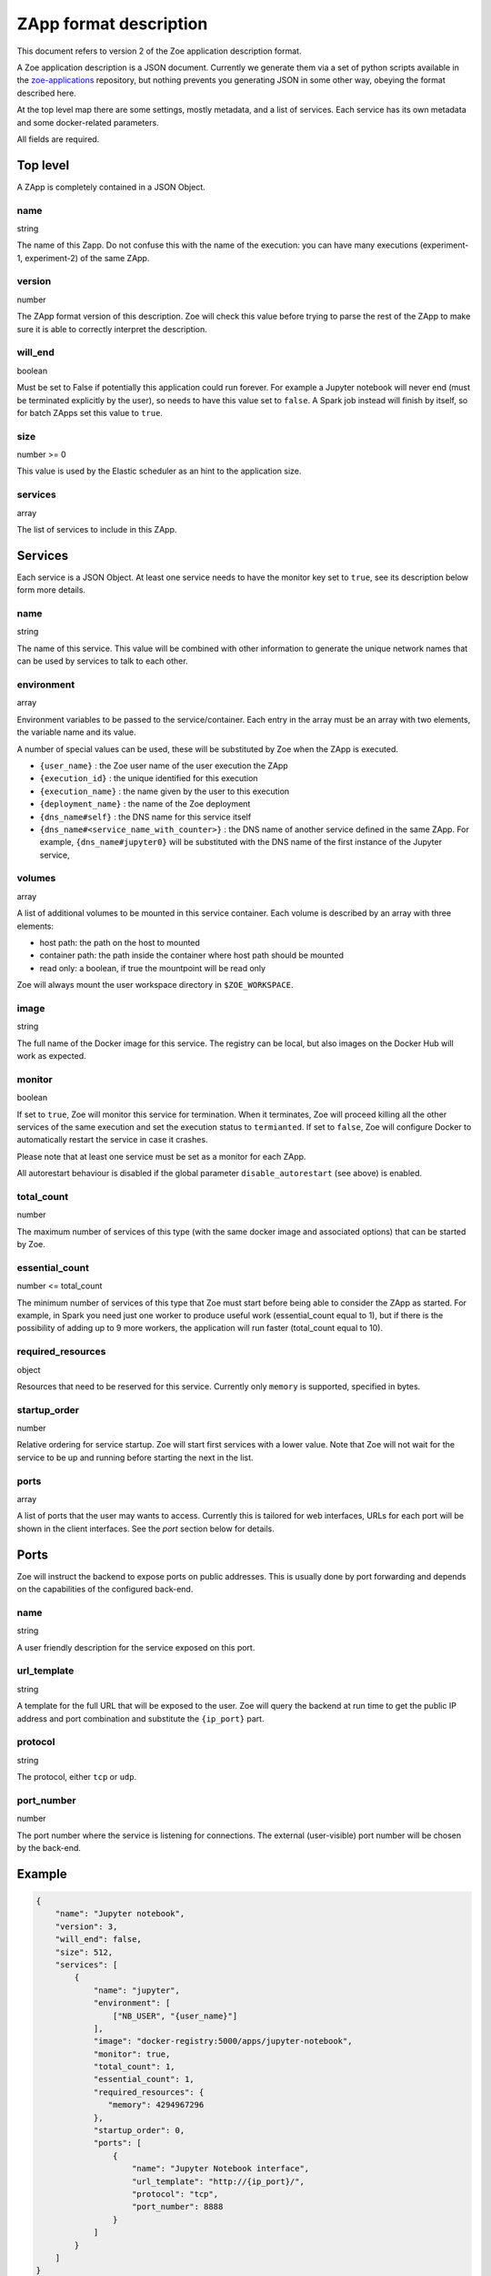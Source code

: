 .. _zapp_format:

ZApp format description
=======================

This document refers to version 2 of the Zoe application description format.

A Zoe application description is a JSON document. Currently we generate them via a set of python scripts available in the `zoe-applications <https://github.com/DistributedSystemsGroup/zoe-applications>`_ repository, but nothing prevents you generating JSON in some other way, obeying the format described here.

At the top level map there are some settings, mostly metadata, and a list of services. Each service has its own metadata and some docker-related parameters.

All fields are required.

Top level
---------

A ZApp is completely contained in a JSON Object.

name
^^^^

string

The name of this Zapp. Do not confuse this with the name of the execution: you can have many executions (experiment-1, experiment-2) of the same ZApp.

version
^^^^^^^

number

The ZApp format version of this description. Zoe will check this value before trying to parse the rest of the ZApp to make sure it is able to correctly interpret the description.

will_end
^^^^^^^^

boolean

Must be set to False if potentially this application could run forever. For example a Jupyter notebook will never end (must be terminated explicitly by the user), so needs to have this value set to ``false``. A Spark job instead will finish by itself, so for batch ZApps set this value to ``true``.

size
^^^^

number >= 0

This value is used by the Elastic scheduler as an hint to the application size.

services
^^^^^^^^

array

The list of services to include in this ZApp.

Services
--------

Each service is a JSON Object. At least one service needs to have the monitor key set to ``true``, see its description below form more details.

name
^^^^

string

The name of this service. This value will be combined with other information to generate the unique network names that can be used by services to talk to each other.

environment
^^^^^^^^^^^

array

Environment variables to be passed to the service/container. Each entry in the array must be an array with two elements, the variable name and its value.

A number of special values can be used, these will be substituted by Zoe when the ZApp is executed.

* ``{user_name}`` : the Zoe user name of the user execution the ZApp
* ``{execution_id}`` : the unique identified for this execution
* ``{execution_name}`` : the name given by the user to this execution
* ``{deployment_name}`` : the name of the Zoe deployment
* ``{dns_name#self}`` : the DNS name for this service itself
* ``{dns_name#<service_name_with_counter>}`` : the DNS name of another service defined in the same ZApp. For example, ``{dns_name#jupyter0}`` will be substituted with the DNS name of the first instance of the Jupyter service,

volumes
^^^^^^^

array

A list of additional volumes to be mounted in this service container. Each volume is described by an array with three elements:

* host path: the path on the host to mounted
* container path: the path inside the container where host path should be mounted
* read only: a boolean, if true the mountpoint will be read only

Zoe will always mount the user workspace directory in ``$ZOE_WORKSPACE``.

image
^^^^^

string

The full name of the Docker image for this service. The registry can be local, but also images on the Docker Hub will work as expected.

monitor
^^^^^^^

boolean

If set to ``true``, Zoe will monitor this service for termination. When it terminates, Zoe will proceed killing all the other services of the same execution and set the execution status to ``termianted``.
If set to ``false``, Zoe will configure Docker to automatically restart the service in case it crashes.

Please note that at least one service must be set as a monitor for each ZApp.

All autorestart behaviour is disabled if the global parameter ``disable_autorestart`` (see above) is enabled.

total_count
^^^^^^^^^^^

number

The maximum number of services of this type (with the same docker image and associated options) that can be started by Zoe.

essential_count
^^^^^^^^^^^^^^^

number <= total_count

The minimum number of services of this type that Zoe must start before being able to consider the ZApp as started. For example, in Spark you need just one worker to produce useful work (essential_count equal to 1), but if there is the possibility of adding up to 9 more workers, the application will run faster (total_count equal to 10).

required_resources
^^^^^^^^^^^^^^^^^^

object

Resources that need to be reserved for this service. Currently only ``memory`` is supported, specified in bytes.

startup_order
^^^^^^^^^^^^^

number

Relative ordering for service startup. Zoe will start first services with a lower value. Note that Zoe will not wait for the service to be up and running before starting the next in the list.

ports
^^^^^

array

A list of ports that the user may wants to access. Currently this is tailored for web interfaces, URLs for each port will be shown in the client interfaces. See the *port* section below for details.

Ports
-----

Zoe will instruct the backend to expose ports on public addresses. This is usually done by port forwarding and depends on the capabilities of the configured back-end.

name
^^^^

string

A user friendly description for the service exposed on this port.

url_template
^^^^^^^^^^^^

string

A template for the full URL that will be exposed to the user. Zoe will query the backend at run time to get the public IP address and port combination and substitute the ``{ip_port}`` part.

protocol
^^^^^^^^

string

The protocol, either ``tcp`` or ``udp``.

port_number
^^^^^^^^^^^

number

The port number where the service is listening for connections. The external (user-visible) port number will be chosen by the back-end.

Example
-------
.. code-block:: json

    {
        "name": "Jupyter notebook",
        "version": 3,
        "will_end": false,
        "size": 512,
        "services": [
            {
                "name": "jupyter",
                "environment": [
                    ["NB_USER", "{user_name}"]
                ],
                "image": "docker-registry:5000/apps/jupyter-notebook",
                "monitor": true,
                "total_count": 1,
                "essential_count": 1,
                "required_resources": {
                   "memory": 4294967296
                },
                "startup_order": 0,
                "ports": [
                    {
                        "name": "Jupyter Notebook interface",
                        "url_template": "http://{ip_port}/",
                        "protocol": "tcp",
                        "port_number": 8888
                    }
                ]
            }
        ]
    }
